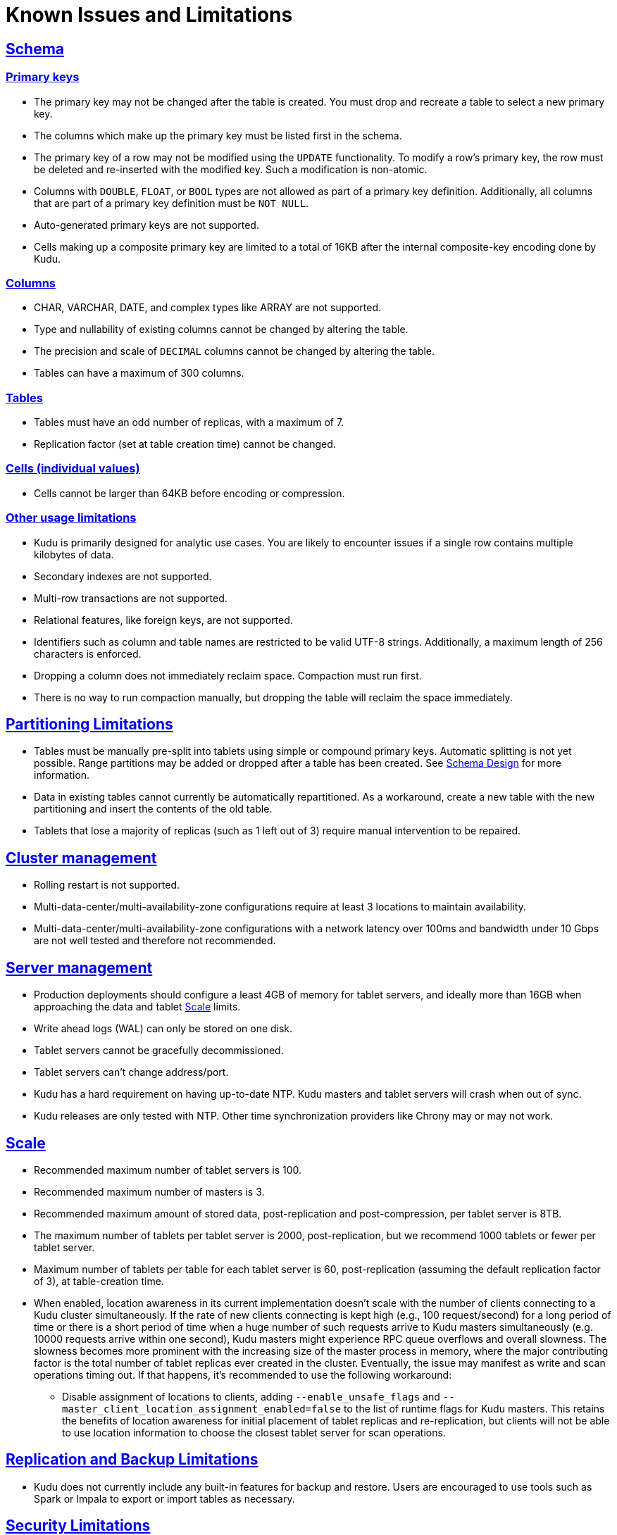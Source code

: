 // Licensed to the Apache Software Foundation (ASF) under one
// or more contributor license agreements.  See the NOTICE file
// distributed with this work for additional information
// regarding copyright ownership.  The ASF licenses this file
// to you under the Apache License, Version 2.0 (the
// "License"); you may not use this file except in compliance
// with the License.  You may obtain a copy of the License at
//
//   http://www.apache.org/licenses/LICENSE-2.0
//
// Unless required by applicable law or agreed to in writing,
// software distributed under the License is distributed on an
// "AS IS" BASIS, WITHOUT WARRANTIES OR CONDITIONS OF ANY
// KIND, either express or implied.  See the License for the
// specific language governing permissions and limitations
// under the License.
[[known_issues_and_limitations]]
= Known Issues and Limitations

:author: Kudu Team
:imagesdir: ./images
:icons: font
:toc: left
:toclevels: 3
:doctype: book
:backend: html5
:sectlinks:
:experimental:

== Schema

=== Primary keys

* The primary key may not be changed after the table is created.
  You must drop and recreate a table to select a new primary key.

* The columns which make up the primary key must be listed first in the schema.

* The primary key of a row may not be modified using the `UPDATE` functionality.
  To modify a row's primary key, the row must be deleted and re-inserted with
  the modified key. Such a modification is non-atomic.

* Columns with `DOUBLE`, `FLOAT`, or `BOOL` types are not allowed as part of a
  primary key definition. Additionally, all columns that are part of a primary
  key definition must be `NOT NULL`.

* Auto-generated primary keys are not supported.

* Cells making up a composite primary key are limited to a total of 16KB after the internal
  composite-key encoding done by Kudu.

=== Columns

* CHAR, VARCHAR, DATE, and complex types like ARRAY are not supported.

* Type and nullability of existing columns cannot be changed by altering the table.

* The precision and scale of `DECIMAL` columns cannot be changed by altering the table.

* Tables can have a maximum of 300 columns.

=== Tables

* Tables must have an odd number of replicas, with a maximum of 7.

* Replication factor (set at table creation time) cannot be changed.

=== Cells (individual values)

* Cells cannot be larger than 64KB before encoding or compression.

=== Other usage limitations

* Kudu is primarily designed for analytic use cases. You are likely to encounter issues if
  a single row contains multiple kilobytes of data.

* Secondary indexes are not supported.

* Multi-row transactions are not supported.

* Relational features, like foreign keys, are not supported.

* Identifiers such as column and table names are restricted to be valid UTF-8 strings.
  Additionally, a maximum length of 256 characters is enforced.

* Dropping a column does not immediately reclaim space. Compaction must run first.

* There is no way to run compaction manually, but dropping the table will reclaim the
  space immediately.

== Partitioning Limitations

* Tables must be manually pre-split into tablets using simple or compound primary
  keys. Automatic splitting is not yet possible. Range partitions may be added
  or dropped after a table has been created. See
  link:schema_design.html[Schema Design] for more information.

* Data in existing tables cannot currently be automatically repartitioned. As a workaround,
  create a new table with the new partitioning and insert the contents of the old
  table.

* Tablets that lose a majority of replicas (such as 1 left out of 3) require manual
  intervention to be repaired.

== Cluster management

* Rolling restart is not supported.

* Multi-data-center/multi-availability-zone configurations require at least 3
  locations to maintain availability.

* Multi-data-center/multi-availability-zone configurations with a network latency
  over 100ms and bandwidth under 10 Gbps are not well tested and therefore not recommended.

== Server management

* Production deployments should configure a least 4GB of memory for tablet servers,
  and ideally more than 16GB when approaching the data and tablet <<Scale>> limits.

* Write ahead logs (WAL) can only be stored on one disk.

* Tablet servers cannot be gracefully decommissioned.

* Tablet servers can’t change address/port.

* Kudu has a hard requirement on having up-to-date NTP. Kudu masters and tablet servers
  will crash when out of sync.

* Kudu releases are only tested with NTP. Other time synchronization providers like Chrony
  may or may not work.

== Scale

* Recommended maximum number of tablet servers is 100.

* Recommended maximum number of masters is 3.

* Recommended maximum amount of stored data, post-replication and post-compression,
  per tablet server is 8TB.

* The maximum number of tablets per tablet server is 2000, post-replication,
  but we recommend 1000 tablets or fewer per tablet server.

* Maximum number of tablets per table for each tablet server is 60,
  post-replication (assuming the default replication factor of 3), at table-creation time.

* When enabled, location awareness in its current implementation doesn't scale
  with the number of clients connecting to a Kudu cluster simultaneously.
  If the rate of new clients connecting is kept high (e.g., 100 request/second)
  for a long period of time or there is a short period of time when a huge
  number of such requests arrive to Kudu masters simultaneously (e.g. 10000
  requests arrive within one second), Kudu masters might experience RPC queue
  overflows and overall slowness. The slowness becomes more prominent with
  the increasing size of the master process in memory, where the major
  contributing factor is the total number of tablet replicas ever created in
  the cluster. Eventually, the issue may manifest as write and scan operations
  timing out. If that happens, it's recommended to use the following workaround:
** Disable assignment of locations to clients, adding `--enable_unsafe_flags`
   and `--master_client_location_assignment_enabled=false` to the list of
   runtime flags for Kudu masters. This retains the benefits of location
   awareness for initial placement of tablet replicas and re-replication, but
   clients will not be able to use location information to choose
   the closest tablet server for scan operations.

== Replication and Backup Limitations

* Kudu does not currently include any built-in features for backup and restore.
  Users are encouraged to use tools such as Spark or Impala to export or import
  tables as necessary.

== Security Limitations

* Authorization is only available at a system-wide, coarse-grained level. Table-level,
  column-level, and row-level authorization features are not available.

* Data encryption at rest is not directly built into Kudu. Encryption of
  Kudu data at rest can be achieved through the use of local block device
  encryption software such as `dmcrypt`.

* Kudu server Kerberos principals must follow the pattern `kudu/<HOST>@DEFAULT.REALM`.
  Configuring an alternate Kerberos principal is not supported.

* Kudu's integration with Apache Flume does not support writing to Kudu clusters that
  require Kerberos authentication.

* Server certificates generated by Kudu IPKI are incompatible with
  link:https://www.bouncycastle.org/[bouncycastle] version 1.52 and earlier. See
  link:https://issues.apache.org/jira/browse/KUDU-2145[KUDU-2145] for details.

== Other Known Issues

The following are known bugs and issues with the current release of Kudu. They will
be addressed in later releases. Note that this list is not exhaustive, and is meant
to communicate only the most important known issues.

* If the Kudu master is configured with the `-log_force_fsync_all` option, tablet servers
  and clients will experience frequent timeouts, and the cluster may become unusable.

* If a tablet server has a very large number of tablets, it may take several minutes
  to start up. It is recommended to limit the number of tablets per server to 1000
  or fewer. The maximum allowed number of tablets per server is 2000.
  Consider this limitation when pre-splitting your tables. If you notice slow start-up times,
  you can monitor the number of tablets per server in the web UI.

* Unlike regular scans, fault tolerant scans will allocate all required memory
  when the scan begins rather than as it progresses. This can be significant for
  tablets of non-trivial size. Moreover, this memory usage isn't counted towards
  the tablet server's overall memory limit, raising the likelihood of the tablet
  server being out-of-memory killed by the kernel. See
  link:https://issues.apache.org/jira/browse/KUDU-2466[KUDU-2466] for details.
